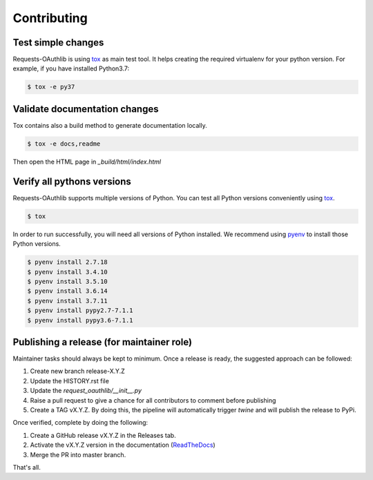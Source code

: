 ============
Contributing
============

Test simple changes
===================

Requests-OAuthlib is using `tox`_ as main test tool.
It helps creating the required virtualenv for your python version.
For example, if you have installed Python3.7:

.. sourcecode:: bash

   $ tox -e py37


Validate documentation changes
==============================

Tox contains also a build method to generate documentation locally.

.. sourcecode:: bash

   $ tox -e docs,readme

Then open the HTML page in `_build/html/index.html`
   

Verify all pythons versions
===========================

Requests-OAuthlib supports multiple versions of Python.
You can test all Python versions conveniently using `tox`_.

.. sourcecode:: bash

   $ tox

In order to run successfully, you will need all versions of Python installed. We recommend using `pyenv`_ to install those Python versions.

.. sourcecode:: bash

   $ pyenv install 2.7.18
   $ pyenv install 3.4.10
   $ pyenv install 3.5.10
   $ pyenv install 3.6.14
   $ pyenv install 3.7.11
   $ pyenv install pypy2.7-7.1.1
   $ pyenv install pypy3.6-7.1.1


Publishing a release (for maintainer role)
==========================================

Maintainer tasks should always be kept to minimum. Once a release is ready, the suggested approach can be followed:

#. Create new branch release-X.Y.Z
#. Update the HISTORY.rst file
#. Update the `request_oauthlib/__init__.py`
#. Raise a pull request to give a chance for all contributors to comment before publishing
#. Create a TAG vX.Y.Z. By doing this, the pipeline will automatically trigger `twine` and will publish the release to PyPi.

Once verified, complete by doing the following:

#. Create a GitHub release vX.Y.Z in the Releases tab.
#. Activate the vX.Y.Z version in the documentation (`ReadTheDocs`_)
#. Merge the PR into master branch.

That's all.

.. _`tox`: https://tox.readthedocs.io/en/latest/install.html
.. _`virtualenv`: https://virtualenv.pypa.io/en/latest/installation/
.. _`pyenv`: https://github.com/pyenv/pyenv
.. _`ReadTheDocs`: https://readthedocs.org/projects/requests-oauthlib/versions/
